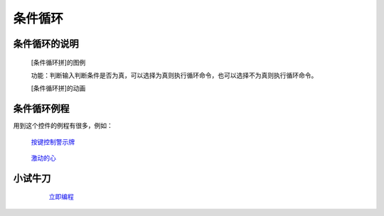 **条件循环**
================================

**条件循环的说明**
>>>>>>>>>>>>>>>>>>>>>>>>>>>>>>>>>

	[条件循环拼]的图例

	.. image:: images/cycle/while.png

	功能：判断输入判断条件是否为真，可以选择为真则执行循环命令，也可以选择不为真则执行循环命令。

	[条件循环拼]的动画

	.. image:: images/cycle/while.gif

**条件循环例程**
>>>>>>>>>>>>>>>>>>>>>>>>>>>>>

用到这个控件的例程有很多，例如：

 `按键控制警示牌`_

		.. _按键控制警示牌: http://docs.turnipbit.com/zh/latest/teach/tutorials/button/button_a.is_pressed.html#id3

 `激动的心`_

		.. _激动的心: http://docs.turnipbit.com/zh/latest/teach/tutorials/Image/Image.HEART.html#id5

**小试牛刀**
>>>>>>>>>>>>>>>>>>>>>>>>>>>>>>>>


		 `立即编程`_

		.. _立即编程: http://turnipbit.tpyboard.com/